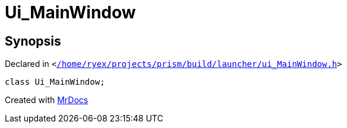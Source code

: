 [#Ui_MainWindow]
= Ui&lowbar;MainWindow
:relfileprefix: 
:mrdocs:


== Synopsis

Declared in `&lt;https://github.com/PrismLauncher/PrismLauncher/blob/develop/launcher//home/ryex/projects/prism/build/launcher/ui_MainWindow.h#L26[&sol;home&sol;ryex&sol;projects&sol;prism&sol;build&sol;launcher&sol;ui&lowbar;MainWindow&period;h]&gt;`

[source,cpp,subs="verbatim,replacements,macros,-callouts"]
----
class Ui&lowbar;MainWindow;
----






[.small]#Created with https://www.mrdocs.com[MrDocs]#
